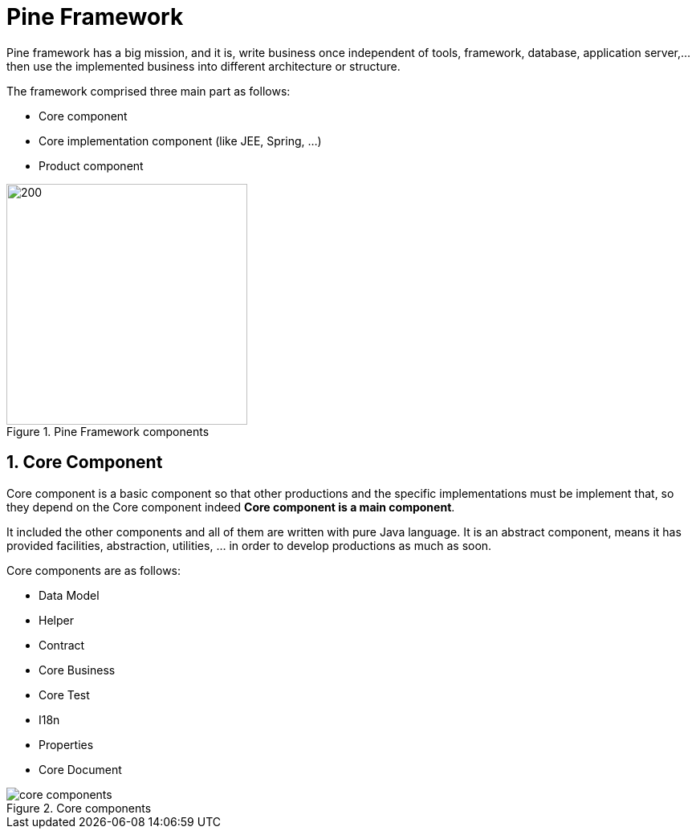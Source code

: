 = Pine Framework

Pine framework has a big mission, and it is, write business once independent of tools, framework, database, application server,... then use the implemented business into different architecture or structure.

The framework comprised three main part as follows:

* Core component
* Core implementation component (like JEE, Spring, ...)
* Product component

====
.Pine Framework components
image::/images/pine-components.png[200,300,align="center"]
====

== 1. Core Component

Core component is a basic component so that other productions and the specific implementations must be implement that, so they depend on the Core component indeed *Core component is a main component*.

It included the other components and all of them are written with pure Java language.
It is an abstract component, means it has provided facilities, abstraction, utilities, ... in order to develop productions as much as soon.

Core components are as follows:

* Data Model
* Helper
* Contract
* Core Business
* Core Test
* I18n
* Properties
* Core Document

====
.Core components
image::/images/core-components.png[align="center"]
====















